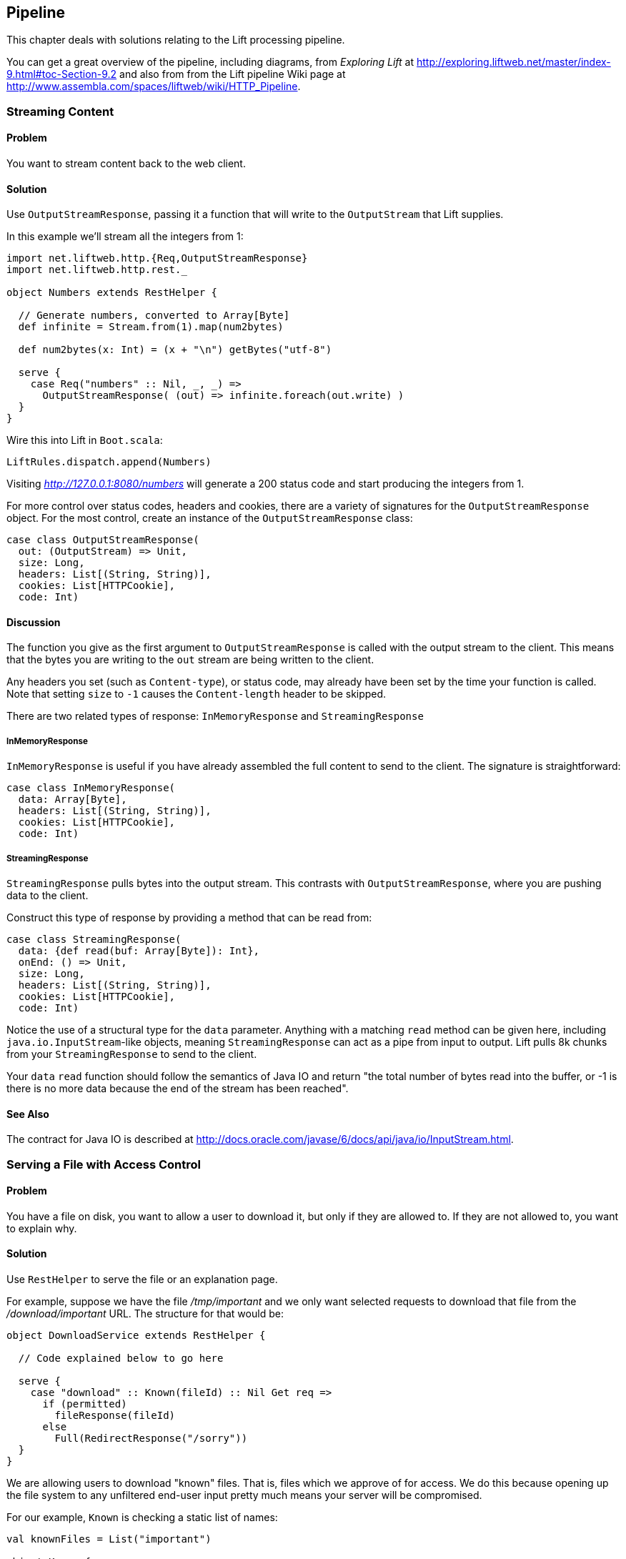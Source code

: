 Pipeline
--------

This chapter deals with solutions relating to the Lift processing
pipeline.

You can get a great overview of the pipeline, including diagrams, from
_Exploring Lift_ at http://exploring.liftweb.net/master/index-9.html#toc-Section-9.2[http://exploring.liftweb.net/master/index-9.html#toc-Section-9.2] 
and also from from the Lift pipeline Wiki page at 
http://www.assembla.com/spaces/liftweb/wiki/HTTP_Pipeline[http://www.assembla.com/spaces/liftweb/wiki/HTTP_Pipeline].

Streaming Content
~~~~~~~~~~~~~~~~~

Problem
^^^^^^^

You want to stream content back to the web client.

Solution
^^^^^^^^

Use `OutputStreamResponse`, passing it a function that will write to the
`OutputStream` that Lift supplies.

In this example we'll stream all the integers from 1:

-------------------------------------------------------------------
import net.liftweb.http.{Req,OutputStreamResponse}
import net.liftweb.http.rest._

object Numbers extends RestHelper {

  // Generate numbers, converted to Array[Byte]
  def infinite = Stream.from(1).map(num2bytes)

  def num2bytes(x: Int) = (x + "\n") getBytes("utf-8")
  
  serve {
    case Req("numbers" :: Nil, _, _) => 
      OutputStreamResponse( (out) => infinite.foreach(out.write) ) 
  }
}
-------------------------------------------------------------------

Wire this into Lift in `Boot.scala`:

----------------------------------
LiftRules.dispatch.append(Numbers)
----------------------------------

Visiting _http://127.0.0.1:8080/numbers_ will generate a 200 status code
and start producing the integers from 1.

For more control over status codes, headers and cookies, there are a
variety of signatures for the `OutputStreamResponse` object. For the
most control, create an instance of the `OutputStreamResponse` class:

----------------------------------- 
case class OutputStreamResponse(
  out: (OutputStream) => Unit,  
  size: Long, 
  headers: List[(String, String)], 
  cookies: List[HTTPCookie], 
  code: Int) 
-----------------------------------

Discussion
^^^^^^^^^^

The function you give as the first argument to `OutputStreamResponse` is
called with the output stream to the client. This means that the bytes
you are writing to the `out` stream are being written to the client.

Any headers you set (such as `Content-type`), or status code, may
already have been set by the time your function is called. Note that
setting `size` to `-1` causes the `Content-length` header to be skipped.

There are two related types of response: `InMemoryResponse` and
`StreamingResponse`

InMemoryResponse
++++++++++++++++

`InMemoryResponse` is useful if you have already assembled the full
content to send to the client. The signature is straightforward:

-----------------------------------
case class InMemoryResponse(
  data: Array[Byte], 
  headers: List[(String, String)], 
  cookies: List[HTTPCookie], 
  code: Int)
-----------------------------------

StreamingResponse
+++++++++++++++++

`StreamingResponse` pulls bytes into the output stream. This contrasts
with `OutputStreamResponse`, where you are pushing data to the client.

Construct this type of response by providing a method that can be read
from:

-------------------------------------------
case class StreamingResponse(
  data: {def read(buf: Array[Byte]): Int}, 
  onEnd: () => Unit, 
  size: Long, 
  headers: List[(String, String)], 
  cookies: List[HTTPCookie], 
  code: Int)
-------------------------------------------

Notice the use of a structural type for the `data` parameter. Anything
with a matching `read` method can be given here, including
`java.io.InputStream`-like objects, meaning `StreamingResponse` can act
as a pipe from input to output. Lift pulls 8k chunks from your
`StreamingResponse` to send to the client.

Your `data` `read` function should follow the semantics of Java IO and
return "the total number of bytes read into the buffer, or -1 is there
is no more data because the end of the stream has been reached".

See Also
^^^^^^^^

The contract for Java IO is described at http://docs.oracle.com/javase/6/docs/api/java/io/InputStream.html[http://docs.oracle.com/javase/6/docs/api/java/io/InputStream.html].


Serving a File with Access Control
~~~~~~~~~~~~~~~~~~~~~~~~~~~~~~~~~~

Problem
^^^^^^^

You have a file on disk, you want to allow a user to download it, but
only if they are allowed to. If they are not allowed to, you
want to explain why.

Solution
^^^^^^^^

Use `RestHelper` to serve the file or an explanation page. 

For example,
suppose we have the file _/tmp/important_ and we only want selected
requests to download that file from the _/download/important_ URL. The
structure for that would be:

-------------------------------------------------------
object DownloadService extends RestHelper {

  // Code explained below to go here

  serve {
    case "download" :: Known(fileId) :: Nil Get req => 
      if (permitted)
        fileResponse(fileId)
      else
        Full(RedirectResponse("/sorry"))    
  }
}
-------------------------------------------------------

We are allowing users to download "known" files. That is, files which we
approve of for access. We do this because opening up the file system to
any unfiltered end-user input pretty much means your server will be
compromised.

For our example, `Known` is checking a static list of names:

---------------------------------------------------------------------------
val knownFiles = List("important")

object Known {
 def unapply(fileId: String): Option[String] = knownFiles.find(_ == fileId)
}
---------------------------------------------------------------------------

For requests to these known resources, we convert the REST request into
a `Box[LiftResponse]`. For permitted access we serve up the file:

---------------------------------------------------------------------
private def permitted = scala.math.random < 0.5d

private def fileResponse(fileId: String): Box[LiftResponse] = for {
    file <- Box !! new java.io.File("/tmp/"+fileId)
    input <- tryo(new java.io.FileInputStream(file))
 } yield StreamingResponse(input, 
    () => input.close,
    file.length,
    ("Content-Disposition" -> "attachment; filename="+fileId) :: Nil,
    Nil, 200)
---------------------------------------------------------------------

If no permission is given, the user is redirected to `/sorry.html`.

All of this is wired into Lift in `Boot.scala` with:

------------------------------------------
LiftRules.dispatch.append(DownloadService)
------------------------------------------

Discussion
^^^^^^^^^^

By turning the request into a `Box[LiftResponse]` we are able to serve
up the file, send the user to a different page, and also allow Lift to
handle the 404 (`Empty`) cases.

If we added a test to see if the file existed on disk in `fileResponse`
that would cause the method to evaluate to `Empty` for missing files,
which triggers a 404. As the code stands, if the file does not exist,
the `tryo` would give us a `Failure` which would turn into a 404 error
with a body of "/tmp/important (No such file or directory)".

Because we are testing for known resources via the `Known` extractor as
part of the pattern for _/download/_, unknown resources will not be
passed through to our `File` access code. Again, Lift will return a 404
for these.

Guard expressions can also be useful for these kinds of situations:

----------------------------------------------------------------------------
serve {
  case "download" :: Known(id) :: Nil Get _ if permitted => fileResponse(id)
  case "download" :: _ Get req => RedirectResponse("/sorry")
}
----------------------------------------------------------------------------

You can mix and match extractors, guards and conditions in your response
to best fit the way you want the code to look and work.

See Also
^^^^^^^^

This recipe comes from the _PHP's readfile equivalent for Lift_ discussion on the Lift mailing list: https://groups.google.com/d/topic/liftweb/7N2OUInltUE/discussion[https://groups.google.com/d/topic/liftweb/7N2OUInltUE/discussion].

_Chatper 24: Extractors_ from _Programming in Scala_: http://www.artima.com/pins1ed/extractors.html[http://www.artima.com/pins1ed/extractors.html].


Access Restriction by HTTP header
~~~~~~~~~~~~~~~~~~~~~~~~~~~~~~~~~

Problem
^^^^^^^

You need to control access to a page based on the value of a HTTP
header.

Solution
^^^^^^^^

Use a custom `If` in SiteMap:

----
val HeaderRequired = If(  
  () => S.request.map(_.header("ALLOWED") == Full("YES")) openOr false,
  "Access not allowed" 
)

// Build SiteMap
val entries = List(
      Menu.i("Restricted") / "restricted" >> HeaderRequired
)
----

In this example _restricted.html_ can only be viewed if the request
includes a HTTP header called `ALLOWED` with a value of `Yes`. Any other
request for the page will be redirected with a Lift error notice of
"Access not allowed".

This can be tested from the command line using a tool like cURL:

----
$ curl http://127.0.0.1:8080/restricted.html -H "ALLOWED:YES"
----

Discussion
^^^^^^^^^^

The `If` test ensures the `() => Boolean` function you supply as a first
argument returns `true` before the page it applies to is shown. The
second argument is what Lift does if the test isn't true, and should be
a `() => LiftResponse` function, meaning you can return whatever you
like, including redirects to other pages.

In the example we are making use of a convenient implicit conversation
from a `String` ("Access not allowed") to a redirection that will take
the user to the home page (actually
`LiftRules.siteMapFailRedirectLocation`) with a notice which shows the
string.

See Also
^^^^^^^^

* Chapter 7, "SiteMap and access control" in _Lift in Action_.

* [Chapter 7 of _Exploring Lift_: http://exploring.liftweb.net/onepage/index.html#toc-Chapter-7[http://exploring.liftweb.net/onepage/index.html#toc-Chapter-7].

This recipe is derived from the _Testing a Loc for a HTTP Header Value for Access Control_ mailing list discussion: https://groups.google.com/d/topic/liftweb/CtSGkPbgEVw/discussion[https://groups.google.com/d/topic/liftweb/CtSGkPbgEVw/discussion].


Debugging a Request
~~~~~~~~~~~~~~~~~~~

Problem
^^^^^^^

You want to debug a request and see what's arriving to your Lift application.

Solution
^^^^^^^^

Add an `onBeginServicing` function in `Boot.scala` to log the request.
For example:

-----------------------------------
LiftRules.onBeginServicing.append {
  case r => println("Received: "+r)
}
-----------------------------------

Discussion
^^^^^^^^^^

The `onBeginServicing` call is called early in the Lift pipeline, before
`S` is set up, and before Lift has the chance to 404 your request. The
function signature it expects is `Req => Unit`.

If you want to select only certain paths, you can. For example, to track
all requests starting _/paypal_:

-----------------------------------------------------
LiftRules.onBeginServicing.append {
  case r @ Req(List("paypal", _), _, _) => println(r)
}
-----------------------------------------------------

There is also an `onEndServicing` which can be given functions of type
`(Req, Box[LiftResponse]) => Unit`.

See Also
^^^^^^^^

There are various hooks into the Lift pipeline, and further explanation on the mailing list.  For example, _What's the difference between LiftRules.early and LiftRules.onBeginServicing and when does S.locale get initialized?_ from the Lift mailing list: https://groups.google.com/d/topic/liftweb/K0S1rU0qtX0/discussion[https://groups.google.com/d/topic/liftweb/K0S1rU0qtX0/discussion].



Running Code when Sessions are Created (or Destroyed)
~~~~~~~~~~~~~~~~~~~~~~~~~~~~~~~~~~~~~~~~~~~~~~~~~~~~~

Problem
^^^^^^^

You want to carry out actions when a session is created or destroyed.

Solution
^^^^^^^^

Make use of the hooks in `LiftSession`. For example, in `Boot.scala`:

------------------------------------------------------------
LiftSession.afterSessionCreate ::= 
 ( (s:LiftSession, r:Req) => println("Session created") )

LiftSession.onBeginServicing ::= 
 ( (s:LiftSession, r:Req) => println("Processing request") )

LiftSession.onShutdownSession ::= 
 ( (s:LiftSession) => println("Session going away") )
------------------------------------------------------------

Discussion
^^^^^^^^^^

The hooks in `LiftSession` allow you to insert code at various points in
the session lifecycle: when the session is created, at the start of
servicing the request, after servicing, when the session is about to
shutdown, at shutdown... the pipeline diagrams from the start of this chapter
is a useful guide to these stages.

If the request path has been marked as being stateless via
`LiftRules.statelessReqTest`, the above example would only execute the
`onBeginServicing` functions.

Note that the Lift session is not the same as the HTTP Session.

See Also
^^^^^^^^

These hooks are used in an example application to demonstrate how you might log a user out of your web application if they login via another browser:  https://github.com/dpp/starting_point/commit/729f05f9010b80139440369c4e1d0889cac346cf[https://github.com/dpp/starting_point/commit/729f05f9010b80139440369c4e1d0889cac346cf].

Session management is discussed in section 9.5 of _Exploring Lift_: http://exploring.liftweb.net/master/index-9.html#toc-Section-9.5[http://exploring.liftweb.net/master/index-9.html#toc-Section-9.5].


Run Code when Lift Shuts Down
~~~~~~~~~~~~~~~~~~~~~~~~~~~~~

Problem
^^^^^^^

You want to have some code executed when your Lift application is
shutting down.

Solution
^^^^^^^^

Append to `LiftRules.unloadHooks`.

--------------------------------------------------------------
LiftRules.unloadHooks.append( () => println("Shutting down") )
--------------------------------------------------------------

Discussion
^^^^^^^^^^

You append functions of type `() => Unit` and these functions are run
right at the end of the Lift handler, after sessions have been
destroyed, Lift actors have been shutdown, and requests have finished
being handled. This is triggered, in the words of the Java servlet
specification, "by the web container to indicate to a filter that it is
being taken out of service".

See Also
^^^^^^^^

<<RunTasksPeriodically>> includes an example of using a unload hook. 

Running Stateless 
~~~~~~~~~~~~~~~~~

Problem
^^^^^^^

You want to force you application to be stateless at the HTTP level.

Solution
^^^^^^^^

In `Boot.scala`:

----------------------------------------------------
LiftRules.enableContainerSessions = false
LiftRules.statelessReqTest.append { case _ => true }
----------------------------------------------------

All requests will now be treated as stateless. Any attempt to use state,
such as via `SessionVar` for example, will trigger a warning in
developer mode: "Access to Lift's statefull features from Stateless mode.
The operation on state will not complete."

Discussion
^^^^^^^^^^

HTTP session creation is controlled via `enableContainerSessions`, and
applies for all requests. Leaving this value at the default (`true`)
allows more fine-grained control over which requests are stateless.

Using `statelessReqTest` allows you to decide based on the
`StatelessReqTest` if it should be stateless (`true`) or not (`false`).
For example:

-----------------------------------------------------------------
def asset(file: String) = 
  List(".js", ".gif", ".css").exists(file.endsWith)

LiftRules.statelessReqTest.append { 
  case StatelessReqTest("index" :: Nil, httpReq) =>  true
  case StatelessReqTest(List(_, file),  _) if asset(file) => true
}
-----------------------------------------------------------------

This example would only make the index page and any GIFs, JavaScript and
CSS files stateless. The `httpReq` part is a `HTTPRequest` instance,
allowing you to base the decision on the content of the request
(cookies, user agent, etc).

Another option is `LiftRules.statelessDispatch` which allows you to
register a function which returns a `LiftResponse`. This will be
executed without a session, and convenient for REST-based services.

See Also
^^^^^^^^

This stateless request control was introduced in Lift 2.2.  The announcement on the mailing list gives more details: https://groups.google.com/d/topic/liftweb/2rVMCnWppSo/discussion[https://groups.google.com/d/topic/liftweb/2rVMCnWppSo/discussion].

The Wiki page on stateless requests describes Lift's behaviour if statefull actions are attempted: http://www.assembla.com/wiki/show/liftweb/Stateless_Requests[http://www.assembla.com/wiki/show/liftweb/Stateless_Requests].

Catch Any exception
~~~~~~~~~~~~~~~~~~~

Problem
^^^^^^^

You want a wrapper around all requests to catch exceptions and display
something to the user.

Solution
^^^^^^^^

Declare an exception handler in `Boot.scala`:

--------------------------------------------------
LiftRules.exceptionHandler.prepend {
  case (runMode, request, exception) =>           
    logger.error("Boom! At "+request.uri)
    InternalServerErrorResponse()
}
--------------------------------------------------

In the above example, all exceptions for all requests at all run modes
are being matched, causing an error to be logged and a 500 (internal
server error) to be returned to the browser.

Discussion
^^^^^^^^^^

The partial function you add to `exceptionHandler` needs to return a
`LiftResponse` (i.e., something to send to the browser). The default
behaviour is to return an `XhtmlResponse`, which in
`Props.RunModes.Development` gives details of the exception, and in all
other run modes simply says "Something unexpected happened".

You can return any kind of `LiftResponse`, including `RedirectResponse`,
`JsonResponse`, `XmlResponse`, `JavaScriptResponse` and so on.

This second example shows matching on Ajax requests only, and returning
a JavaScript dialog to the browser:

-----------------------------------------------------
import net.liftweb.http.js.JsCmds._

val ajax = LiftRules.ajaxPath

LiftRules.exceptionHandler.prepend {
  case (mode, Req(ajax :: _, _, PostRequest), ex) => 
    logger.error("Error handing ajax")
    JavaScriptResponse(Alert("Boom!"))
}
-----------------------------------------------------

This Ajax example will jump in before Lift's default behaviour for Ajax
errors. The default is to retry the Ajax command three times
(`LiftRules.ajaxRetryCount`), and then execute
`LiftRules.ajaxDefaultFailure`, which will pop up a dialog saying: "The
server cannot be contacted at this time"

See Also
^^^^^^^^

This recipe was derived from a mailing list discussion: http://groups.google.com/group/liftweb/browse_thread/thread/842954ffc333b0f9[http://groups.google.com/group/liftweb/browse_thread/thread/842954ffc333b0f9].


Accessing `HttpServletRequest`
~~~~~~~~~~~~~~~~~~~~~~~~~~~~~~

Problem
^^^^^^^

To satisfy some API you need access to the `HttpServletRequest`.

Solution
^^^^^^^^

Cast `S.request`:

-----------------------------------------------------------
import net.liftweb.http.S
import net.liftweb.http.provider.servlet.HTTPRequestServlet
import javax.servlet.http.HttpServletRequest

val servletRequest: Box[HttpServletRequest] = for {
  req <- S.request
  inner <- Box.asA[HTTPRequestServlet](req.request)
} yield inner.req
-----------------------------------------------------------

You can then make your API call:

----------------------------------------------
servletRequest.foreach { r => yourApiCall(r) }
----------------------------------------------

Discussion
^^^^^^^^^^

Note that the results is a `Box` because there might not be a request
when you evaluate `servletRequest` -- or you might one day port to a
different deployment environment and not be running on a standard Java
servlet container.

As your code will have a direct dependency on the Java Servlet API,
you'll need to include this dependency in your SBT build:

-------------------------------------------------------------
"javax.servlet" % "servlet-api" % "2.5" % "provided->default"
-------------------------------------------------------------

See Also
^^^^^^^^

This recipe was created from the mailing list _HttpRequest conversion_ discussion: https://groups.google.com/d/topic/liftweb/67tQXSY9XS4/discussion[https://groups.google.com/d/topic/liftweb/67tQXSY9XS4/discussion].

Secure Requests Only 
~~~~~~~~~~~~~~~~~~~~

Problem
^^^^^^^

You want to ensure clients are using HTTPs.

Solution
^^^^^^^^

Add an `earlyResponse` function in `Boot.scala` redirecting insecure
requests. For example:

---------------------------------------------------------------------------------------
LiftRules.earlyResponse.append { (req: Req) ⇒ if (req.request.scheme != "https") {
  val uriAndQueryString = req.uri + (req.request.queryString.map(s => "?"+s) openOr "")
  val uri = "https://%s%s".format(req.request.serverName, uriAndQueryString)
  Full(PermRedirectResponse(uri, req, req.cookies: _*))
} else Empty }
---------------------------------------------------------------------------------------

Discussion
^^^^^^^^^^

The `earlyResponse` call is called early in the Lift pipeline. It is
used to execute code before a request is handled and, if required, exit the
pipeline and return a response. The function signature expected is
`Req => Box[LiftResponse]`.

The ideal method to ensure requests are served using the correct scheme
would be via web server configuration, such as Apache or Nginx. This
isn't possible in some cases, such as when your application is deployed
to a PaaS such as CloudBees.

Amazon Load Balancer
++++++++++++++++++++

For Amazon Elastic Load Balancer note that you need to use
`X-Forwarded-Proto` header to detect HTTPs. As mentioned in their
_Overview of Elastic Load Balancing_ document, "Your server access logs
contain only the protocol used between the server and the load balancer;
they contain no information about the protocol used between the client
and the load balancer." In this situation modify the above test from
`req.request.scheme != "https"` to:

------------------------------------------------
req.header("X-Forwarded-Proto") != Full("https")
------------------------------------------------

See Also
^^^^^^^^

The _Overview of Elastic Load Balancing_ can be found at: http://docs.amazonwebservices.com/ElasticLoadBalancing/latest/DeveloperGuide/arch-loadbalancing.html[http://docs.amazonwebservices.com/ElasticLoadBalancing/latest/DeveloperGuide/arch-loadbalancing.html].


